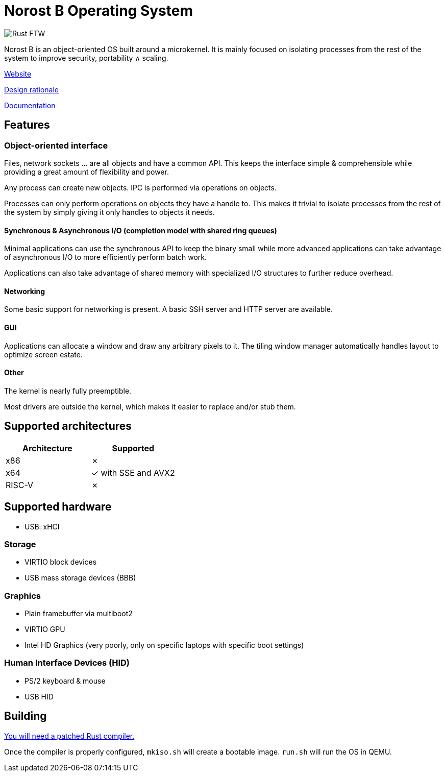 = Norost B Operating System

image::https://static.salt-inc.org/norost/v0.3/gui0_1920x1080.png[Rust FTW]

Norost B is an object-oriented OS built around a microkernel.
It is mainly focused on isolating processes from the rest of the system to improve
security, portability &and; scaling.

https://norost.com[Website]

link:DESIGN.adoc[Design rationale]

link:Documentation[Documentation]

== Features

=== Object-oriented interface

Files, network sockets ... are all objects and have a common API.
This keeps the interface simple & comprehensible while providing a great amount of flexibility
and power.

Any process can create new objects.
IPC is performed via operations on objects.

Processes can only perform operations on objects they have a handle to.
This makes it trivial to isolate processes from the rest of the system by simply giving it only
handles to objects it needs.

==== Synchronous & Asynchronous I/O (completion model with shared ring queues)

Minimal applications can use the synchronous API to keep the binary small while more advanced
applications can take advantage of asynchronous I/O to more efficiently perform batch work.

Applications can also take advantage of shared memory with specialized I/O structures to further
reduce overhead.

==== Networking

Some basic support for networking is present.
A basic SSH server and HTTP server are available.

==== GUI

Applications can allocate a window and draw any arbitrary pixels to it.
The tiling window manager automatically handles layout to optimize screen estate.

==== Other

The kernel is nearly fully preemptible.

Most drivers are outside the kernel, which makes it easier to replace and/or stub them.

== Supported architectures

|===
| Architecture | Supported

| x86
| &cross;

| x64
| &check; with SSE and AVX2

| RISC-V
| &cross;
|===

== Supported hardware

* USB: xHCI

=== Storage

* VIRTIO block devices
* USB mass storage devices (BBB)

=== Graphics

* Plain framebuffer via multiboot2
* VIRTIO GPU
* Intel HD Graphics (very poorly, only on specific laptops with specific boot settings)

=== Human Interface Devices (HID)

* PS/2 keyboard & mouse
* USB HID

== Building

link:thirdparty/rust[You will need a patched Rust compiler.]

Once the compiler is properly configured, `mkiso.sh` will create a bootable image.
`run.sh` will run the OS in QEMU.
